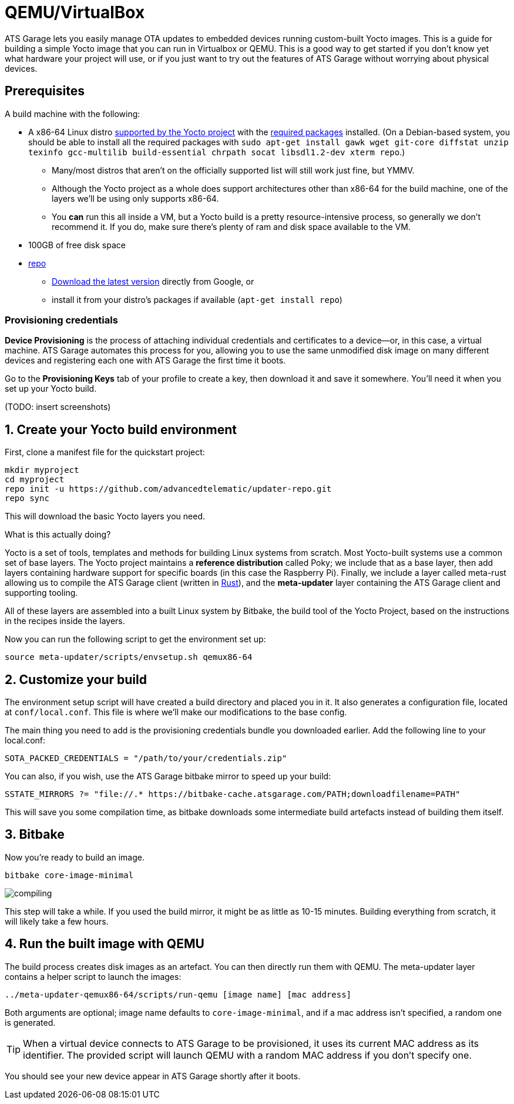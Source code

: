 = QEMU/VirtualBox
:page-layout: page
:page-categories: [quickstarts]
:page-date: 2017-05-16 15:49:22
:page-order: 3


ATS Garage lets you easily manage OTA updates to embedded devices running custom-built Yocto images. This is a guide for building a simple Yocto image that you can run in Virtualbox or QEMU. This is a good way to get started if you don't know yet what hardware your project will use, or if you just want to try out the features of ATS Garage without worrying about physical devices.

== Prerequisites

A build machine with the following:

* A x86-64 Linux distro link:http://www.yoctoproject.org/docs/2.2/ref-manual/ref-manual.html#detailed-supported-distros[supported by the Yocto project] with the link:http://www.yoctoproject.org/docs/current/ref-manual/ref-manual.html#required-packages-for-the-host-development-system[required packages] installed. (On a Debian-based system, you should be able to install all the required packages with `sudo apt-get install gawk wget git-core diffstat unzip texinfo gcc-multilib build-essential chrpath socat libsdl1.2-dev xterm repo`.)
** Many/most distros that aren't on the officially supported list will still work just fine, but YMMV.
** Although the Yocto project as a whole does support architectures other than x86-64 for the build machine, one of the layers we'll be using only supports x86-64.
** You *can* run this all inside a VM, but a Yocto build is a pretty resource-intensive process, so generally we don't recommend it. If you do, make sure there's plenty of ram and disk space available to the VM.
* 100GB of free disk space
* link:https://android.googlesource.com/tools/repo/[repo]
** link:https://source.android.com/source/downloading#installing-repo[Download the latest version] directly from Google, or
** install it from your distro's packages if available (`apt-get install repo`)

=== Provisioning credentials

**Device Provisioning** is the process of attaching individual credentials and certificates to a device--or, in this case, a virtual machine. ATS Garage automates this process for you, allowing you to use the same unmodified disk image on many different devices and registering each one with ATS Garage the first time it boots.

Go to the **Provisioning Keys** tab of your profile to create a key, then download it and save it somewhere. You'll need it when you set up your Yocto build.

(TODO: insert screenshots)

== 1. Create your Yocto build environment

First, clone a manifest file for the quickstart project:

----
mkdir myproject
cd myproject
repo init -u https://github.com/advancedtelematic/updater-repo.git
repo sync
----

This will download the basic Yocto layers you need.

.What is this actually doing?
****
Yocto is a set of tools, templates and methods for building Linux systems from scratch. Most Yocto-built systems use a common set of base layers. The Yocto project maintains a *reference distribution* called Poky; we include that as a base layer, then add layers containing hardware support for specific boards (in this case the Raspberry Pi). Finally, we include a layer called meta-rust allowing us to compile the ATS Garage client (written in https://www.rust-lang.org/[Rust]), and the *meta-updater* layer containing the ATS Garage client and supporting tooling.

All of these layers are assembled into a built Linux system by Bitbake, the build tool of the Yocto Project, based on the instructions in the recipes inside the layers.
****

Now you can run the following script to get the environment set up:

----
source meta-updater/scripts/envsetup.sh qemux86-64
----

== 2. Customize your build

The environment setup script will have created a build directory and placed you in it. It also generates a configuration file, located at `conf/local.conf`. This file is where we'll make our modifications to the base config.

The main thing you need to add is the provisioning credentials bundle you downloaded earlier. Add the following line to your local.conf:

----
SOTA_PACKED_CREDENTIALS = "/path/to/your/credentials.zip"
----

You can also, if you wish, use the ATS Garage bitbake mirror to speed up your build:

----
SSTATE_MIRRORS ?= "file://.* https://bitbake-cache.atsgarage.com/PATH;downloadfilename=PATH"
----

This will save you some compilation time, as bitbake downloads some intermediate build artefacts instead of building them itself.

== 3. Bitbake

Now you're ready to build an image.

----
bitbake core-image-minimal
----

image::https://imgs.xkcd.com/comics/compiling.png[float="left",align="center"]

This step will take a while. If you used the build mirror, it might be as little as 10-15 minutes. Building everything from scratch, it will likely take a few hours.

== 4. Run the built image with QEMU

The build process creates disk images as an artefact. You can then directly run them with QEMU. The meta-updater layer contains a helper script to launch the images:

----
../meta-updater-qemux86-64/scripts/run-qemu [image name] [mac address]
----

Both arguments are optional; image name defaults to `core-image-minimal`, and if a mac address isn't specified, a random one is generated.

TIP: When a virtual device connects to ATS Garage to be provisioned, it uses its current MAC address as its identifier. The provided script will launch QEMU with a random MAC address if you don't specify one.

You should see your new device appear in ATS Garage shortly after it boots.



